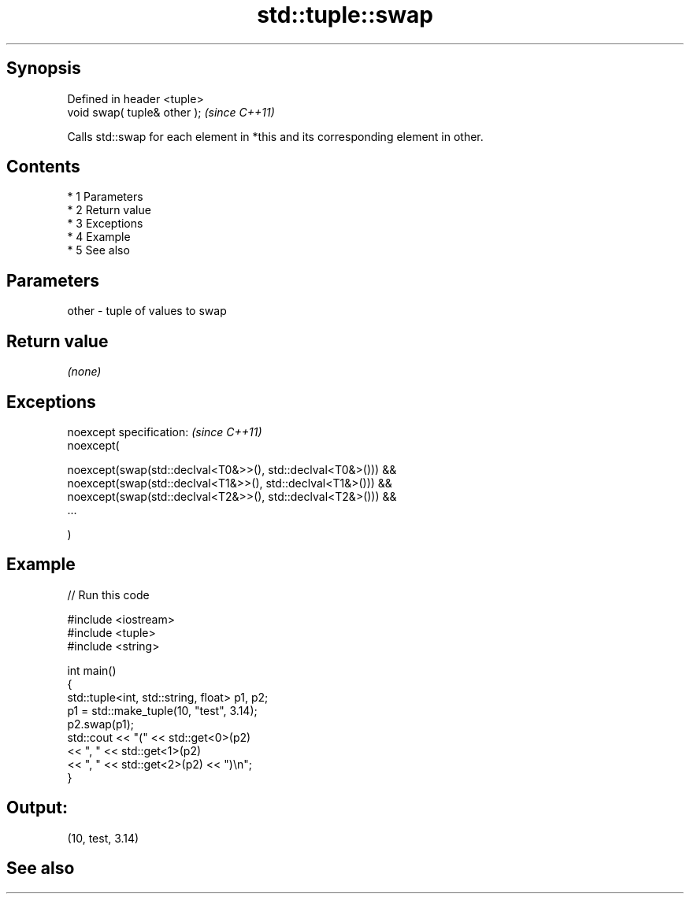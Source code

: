 .TH std::tuple::swap 3 "Apr 19 2014" "1.0.0" "C++ Standard Libary"
.SH Synopsis
   Defined in header <tuple>
   void swap( tuple& other );  \fI(since C++11)\fP

   Calls std::swap for each element in *this and its corresponding element in other.

.SH Contents

     * 1 Parameters
     * 2 Return value
     * 3 Exceptions
     * 4 Example
     * 5 See also

.SH Parameters

   other - tuple of values to swap

.SH Return value

   \fI(none)\fP

.SH Exceptions

   noexcept specification: \fI(since C++11)\fP
   noexcept(

   noexcept(swap(std::declval<T0&>>(), std::declval<T0&>())) &&
   noexcept(swap(std::declval<T1&>>(), std::declval<T1&>())) &&
   noexcept(swap(std::declval<T2&>>(), std::declval<T2&>())) &&
   ...

   )

.SH Example

   
// Run this code

 #include <iostream>
 #include <tuple>
 #include <string>

 int main()
 {
     std::tuple<int, std::string, float> p1, p2;
     p1 = std::make_tuple(10, "test", 3.14);
     p2.swap(p1);
     std::cout << "("  << std::get<0>(p2)
               << ", " << std::get<1>(p2)
               << ", " << std::get<2>(p2) << ")\\n";
 }

.SH Output:

 (10, test, 3.14)

.SH See also
